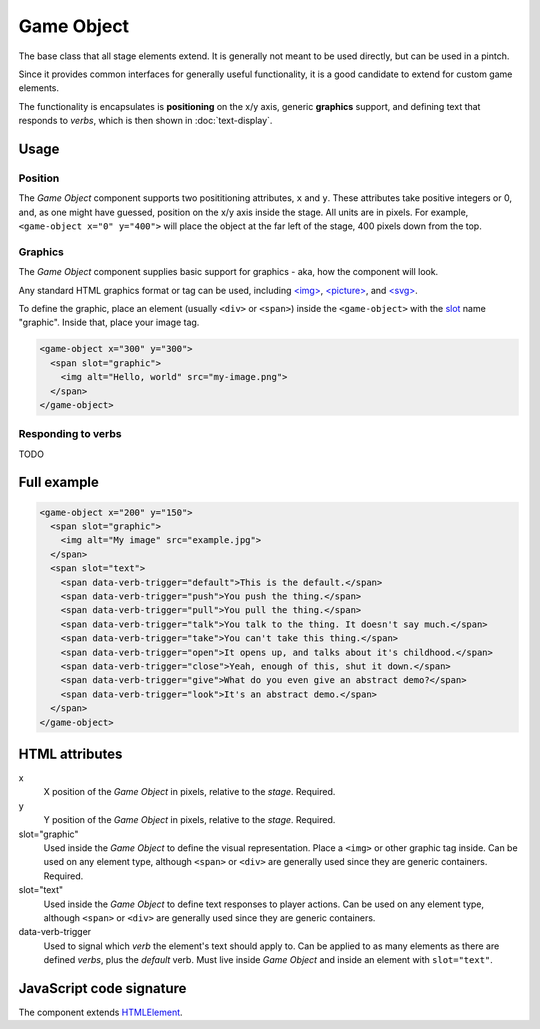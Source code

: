 Game Object
============

The base class that all stage elements extend. It is generally not meant
to be used directly, but can be used in a pintch.

Since it provides common interfaces for generally useful functionality,
it is a good candidate to extend for custom game elements.

The functionality is encapsulates is **positioning** on the x/y
axis, generic **graphics** support, and defining text that responds to
*verbs*, which is then shown in :doc:`text-display`.

Usage
-----

Position
^^^^^^^^

The *Game Object* component supports two posititioning attributes, ``x``
and ``y``. These attributes take positive integers or 0, and, as one
might have guessed, position on the x/y axis inside the stage. All units
are in pixels. For example, ``<game-object x="0" y="400">`` will place
the object at the far left of the stage, 400 pixels down from the top.

Graphics
^^^^^^^^

The *Game Object* component supplies basic support for graphics - aka,
how the component will look.

Any standard HTML graphics format or tag can be used, including
`\<img\>`_, `\<picture\>`_, and `\<svg\>`_.

To define the graphic, place an element (usually ``<div>`` or
``<span>``) inside the ``<game-object>`` with the `slot`_ name
"graphic". Inside that, place your image tag.

.. code-block:: html

  <game-object x="300" y="300">
    <span slot="graphic">
      <img alt="Hello, world" src="my-image.png">
    </span>
  </game-object>

Responding to verbs
^^^^^^^^^^^^^^^^^^^

TODO

Full example
------------

.. code-block:: html

  <game-object x="200" y="150">
    <span slot="graphic">
      <img alt="My image" src="example.jpg">
    </span>
    <span slot="text">
      <span data-verb-trigger="default">This is the default.</span>
      <span data-verb-trigger="push">You push the thing.</span>
      <span data-verb-trigger="pull">You pull the thing.</span>
      <span data-verb-trigger="talk">You talk to the thing. It doesn't say much.</span>
      <span data-verb-trigger="take">You can't take this thing.</span>
      <span data-verb-trigger="open">It opens up, and talks about it's childhood.</span>
      <span data-verb-trigger="close">Yeah, enough of this, shut it down.</span>
      <span data-verb-trigger="give">What do you even give an abstract demo?</span>
      <span data-verb-trigger="look">It's an abstract demo.</span>
    </span>
  </game-object>

HTML attributes
---------------

x
  X position of the *Game Object* in pixels, relative to the *stage*. Required.

y
  Y position of the *Game Object* in pixels, relative to the *stage*. Required.

slot="graphic"
  Used inside the *Game Object* to define the visual representation. Place a ``<img>`` or other graphic tag inside. Can be used on any element type, although ``<span>`` or ``<div>`` are generally used since they are generic containers. Required.

slot="text"
  Used inside the *Game Object* to define text responses to player actions. Can be used on any element type, although ``<span>`` or ``<div>`` are generally used since they are generic containers.

data-verb-trigger
  Used to signal which *verb* the element's text should apply to. Can be applied to as many elements as there are defined *verbs*, plus the *default* verb. Must live inside *Game Object* and inside an element with ``slot="text"``.

JavaScript code signature
-------------------------

The component extends `HTMLElement
<https://developer.mozilla.org/en-US/docs/Web/API/HTMLElement>`_.

.. js:autoclass:: GameObject
  :members:

.. _<img>: https://developer.mozilla.org/en-US/docs/Web/HTML/Element/Img
.. _<picture>: https://developer.mozilla.org/en-US/docs/Web/HTML/Element/Picture
.. _<svg>: https://developer.mozilla.org/en-US/docs/Web/SVG/Element/svg
.. _slot: https://developer.mozilla.org/en-US/docs/Web/HTML/Element/Slot

